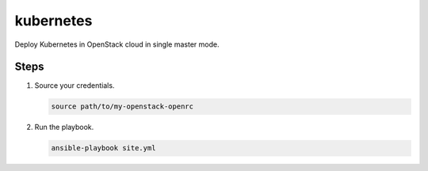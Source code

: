 ==========
kubernetes
==========

Deploy Kubernetes in OpenStack cloud in single master mode.

Steps
=====

#. Source your credentials.

   .. code:: bash

      source path/to/my-openstack-openrc

#. Run the playbook.

   .. code:: bash

      ansible-playbook site.yml
